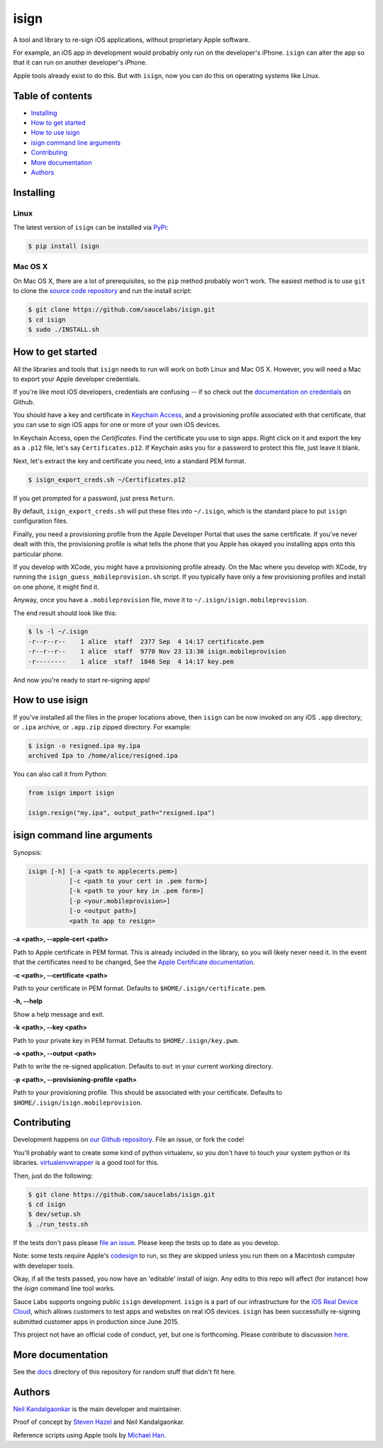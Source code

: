 isign
=====

A tool and library to re-sign iOS applications, without proprietary Apple software.

For example, an iOS app in development would probably only run on the developer's iPhone. 
``isign`` can alter the app so that it can run on another developer's iPhone.

Apple tools already exist to do this. But with ``isign``, now you can do this on operating
systems like Linux.


Table of contents
-----------------

- `Installing`_
- `How to get started`_
- `How to use isign`_
- `isign command line arguments`_
- `Contributing`_
- `More documentation`_
- `Authors`_


.. _Installing:

Installing
----------

Linux
~~~~~

The latest version of ``isign`` can be installed via `PyPi <https://pypi.python.org/pypi/isign/>`__:

.. code::

  $ pip install isign

Mac OS X
~~~~~~~~

On Mac OS X, there are a lot of prerequisites, so the ``pip`` method probably won't work.
The easiest method is to use ``git`` to clone the `source code repository <https://github.com/saucelabs/isign>`__ and 
run the install script:

.. code::

  $ git clone https://github.com/saucelabs/isign.git
  $ cd isign
  $ sudo ./INSTALL.sh

.. _How to get started:

How to get started
------------------

All the libraries and tools that ``isign`` needs to run will work on both Linux 
and Mac OS X. However, you will need a Mac to export your Apple developer 
credentials. 

If you're like most iOS developers, credentials are confusing -- if so check out 
the `documentation on credentials <https://github.com/saucelabs/isign/blob/master/docs/credentials.rst>`__ on Github.

You should have a key and certificate in 
`Keychain Access <https://en.wikipedia.org/wiki/Keychain_(software)>`__,
and a provisioning profile associated with that certificate, that you 
can use to sign iOS apps for one or more of your own iOS devices.

In Keychain Access, open the *Certificates*. Find the certificate you use to sign apps. 
Right click on it and export the key as a ``.p12`` file, let's say ``Certificates.p12``. If Keychain 
asks you for a password to protect this file, just leave it blank. 

Next, let's extract the key and certificate you need, into a standard PEM format.

.. code::

  $ isign_export_creds.sh ~/Certificates.p12

If you get prompted for a password, just press ``Return``.

By default, ``isign_export_creds.sh`` will put these files into ``~/.isign``, which is
the standard place to put ``isign`` configuration files.

Finally, you need a provisioning profile from the Apple Developer Portal that uses
the same certificate. If you've never dealt with this, the provisioning profile is 
what tells the phone that you Apple has okayed you installing apps onto this particular phone.

If you develop with XCode, you might have a provisioning profile already. 
On the Mac where you develop with XCode, try running the ``isign_guess_mobileprovision.sh`` script. 
If you typically have only a few provisioning profiles and install on one phone, it might find it. 

Anyway, once you have a ``.mobileprovision`` file, move it to ``~/.isign/isign.mobileprovision``.

The end result should look like this:

.. code::

  $ ls -l ~/.isign
  -r--r--r--    1 alice  staff  2377 Sep  4 14:17 certificate.pem
  -r--r--r--    1 alice  staff  9770 Nov 23 13:30 isign.mobileprovision
  -r--------    1 alice  staff  1846 Sep  4 14:17 key.pem

And now you're ready to start re-signing apps!

.. _How to use isign:

How to use isign
----------------

If you've installed all the files in the proper locations above, then ``isign`` can be now invoked
on any iOS ``.app`` directory, or ``.ipa`` archive, or ``.app.zip`` zipped directory. For example:

.. code::

  $ isign -o resigned.ipa my.ipa
  archived Ipa to /home/alice/resigned.ipa

You can also call it from Python:

.. code:: python

  from isign import isign

  isign.resign("my.ipa", output_path="resigned.ipa")

.. _isign command line arguments:

isign command line arguments
----------------------------

Synopsis:

.. code::

    isign [-h] [-a <path to applecerts.pem>] 
               [-c <path to your cert in .pem form>]
               [-k <path to your key in .pem form>] 
               [-p <your.mobileprovision>] 
               [-o <output path>]
               <path to app to resign>

**-a <path>, --apple-cert <path>**

Path to Apple certificate in PEM format. This is already included in the library, so you will likely
never need it. In the event that the certificates need to be changed, See the `Apple Certificate documentation <docs/applecerts.rst>`__.

**-c <path>, --certificate <path>**

Path to your certificate in PEM format. Defaults to ``$HOME/.isign/certificate.pem``.

**-h, --help**

Show a help message and exit.

**-k <path>, --key <path>**

Path to your private key in PEM format. Defaults to ``$HOME/.isign/key.pwm``.

**-o <path>, --output <path>**

Path to write the re-signed application. Defaults to ``out`` in your current working directory.

**-p <path>, --provisioning-profile <path>**

Path to your provisioning profile. This should be associated with your certificate. Defaults to 
``$HOME/.isign/isign.mobileprovision``.


.. _Contributing:

Contributing
------------

Development happens on `our Github repository <https://github.com/saucelabs/isign>`__. File an issue, or fork the code!

You'll probably want to create some kind of python virtualenv, so you don't have to touch your system python or its 
libraries. `virtualenvwrapper <https://virtualenvwrapper.readthedocs.org/en/latest/>`__ is a good tool for this.

Then, just do the following:

.. code::

  $ git clone https://github.com/saucelabs/isign.git
  $ cd isign
  $ dev/setup.sh 
  $ ./run_tests.sh

If the tests don't pass please `file an issue <https://github.com/saucelabs/isign/issues>`__. Please keep the tests up to date as you develop.

Note: some tests require Apple's
`codesign <https://developer.apple.com/library/mac/documentation/Darwin/Reference/ManPages/man1/codesign.1.html>`__
to run, so they are skipped unless you run them on a Macintosh computer with developer tools.

Okay, if all the tests passed, you now have an 'editable' install of isign. Any edits to this repo will affect (for instance)
how the `isign` command line tool works.

Sauce Labs supports ongoing public ``isign`` development. ``isign`` is a part of our infrastructure
for the `iOS Real Device Cloud <https://saucelabs.com/press-room/press-releases/sauce-labs-expands-mobile-test-automation-cloud-with-the-addition-of-real-devices-1>`__,
which allows customers to test apps and websites on real iOS devices. ``isign`` has been successfully re-signing submitted customer apps in production
since June 2015.

This project not have an official code of conduct, yet, but one is forthcoming. Please contribute
to discussion `here <https://github.com/saucelabs/isign/issues/6>`__.

.. _More documentation:

More documentation
------------------

See the `docs <docs>`__ directory of this repository for random stuff that didn't fit here.

.. _Authors:


Authors
-------

`Neil Kandalgaonkar <https://github.com/neilk>`__ is the main developer and maintainer.

Proof of concept by `Steven Hazel <https://github.com/sah>`__ and Neil Kandalgaonkar.

Reference scripts using Apple tools by `Michael Han <https://github.com/mhan>`__.
